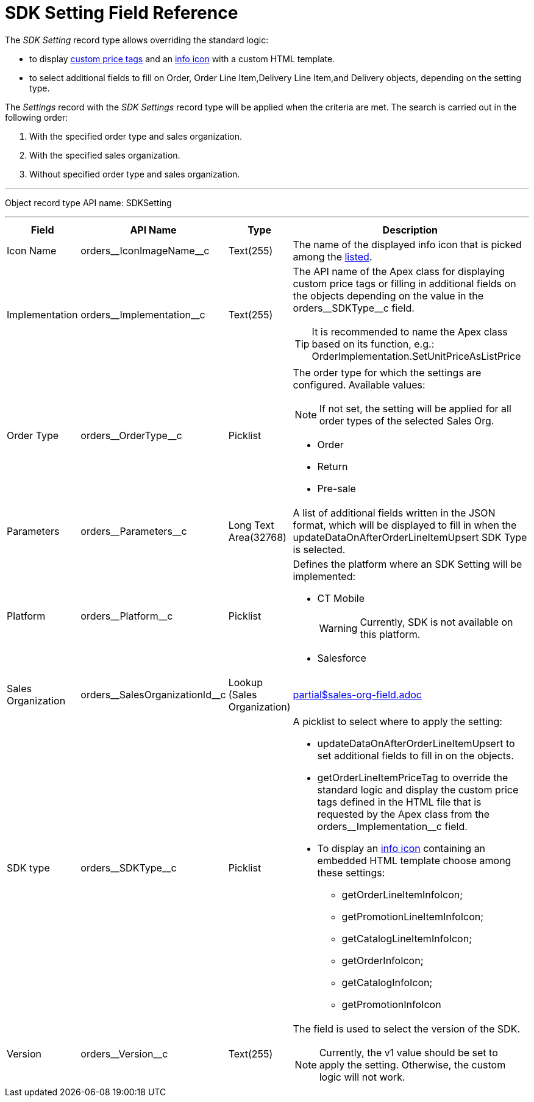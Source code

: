 = SDK Setting Field Reference

The _SDK Setting_ record type allows overriding the standard logic:

* to display xref:admin-guide/managing-ct-orders/sdk/custom-price-tag.adoc[custom price tags] and an xref:admin-guide/managing-ct-orders/sdk/info-icon.adoc[info icon] with a custom HTML template.
* to select additional fields to fill on [.object]#Order#, [.object]#Order Line Item#,[.object]#Delivery Line Item#,and [.object]#Delivery# objects, depending on the setting type.

The _Settings_ record with the _SDK Settings_ record type will be applied when the criteria are met. The search is carried out in the following order:

. With the specified order type and sales organization.
. With the specified sales organization.
. Without specified order type and sales organization.

'''''

Object record type API name: [.apiobject]#SDKSetting#

'''''

[width="100%",cols="15%,20%,10%,55%"]
|===
|*Field* |*API Name* |*Type* |*Description*

|Icon Name |[.apiobject]#orders\__IconImageName__c# |Text(255)
|The name of the displayed info icon that is picked among the link:https://www.lightningdesignsystem.com/icons/#utility[listed].

|Implementation |[.apiobject]#orders\__Implementation__c# |Text(255) a|
The API name of the Apex class for displaying custom price tags or filling in additional fields on the objects depending on the value in the [.apiobject]#orders\__SDKType__c# field.

TIP: It is recommended to name the Apex class based on its function, e.g.: [.apiobject]#OrderImplementation.SetUnitPriceAsListPrice#

|Order Type |[.apiobject]#orders\__OrderType__c#
|Picklist a|
The order type for which the settings are configured. Available values:

NOTE: If not set, the setting will be applied for all order types of the selected Sales Org.

* Order
* Return
* Pre-sale

|Parameters a|
[.apiobject]#orders\__Parameters__c# a| Long Text Area(32768)

|A list of additional fields written in the JSON format, which will be displayed to fill in when the [.apiobject]#updateDataOnAfterOrderLineItemUpsert# SDK Type is selected.

|Platform |[.apiobject]#orders\__Platform__c# |Picklist
a| Defines the platform where an SDK Setting will be implemented:

* CT Mobile
+
WARNING: Currently, SDK is not available on this platform.
* Salesforce

|Sales Organization
|[.apiobject]#orders\__SalesOrganizationId__c# a| Lookup (Sales Organization)

a|include::partial$sales-org-field.adoc[]

|SDK type |[.apiobject]#orders\__SDKType__c# |Picklist a|
A picklist to select where to apply the setting:

* [.apiobject]#updateDataOnAfterOrderLineItemUpsert# to set additional fields to fill in on the objects.
* [.apiobject]#getOrderLineItemPriceTag# to override the standard logic and display the custom price tags defined in the HTML file that is requested by the Apex class from the [.apiobject]#orders\__Implementation__c# field.
* To display an xref:admin-guide/managing-ct-orders/sdk/info-icon.adoc[info icon] containing an embedded HTML template choose among these settings:
** [.apiobject]#getOrderLineItemInfoIcon#;
** [.apiobject]#getPromotionLineItemInfoIcon#;
** [.apiobject]#getCatalogLineItemInfoIcon#;
** [.apiobject]#getOrderInfoIcon#;
** [.apiobject]#getCatalogInfoIcon#;
** [.apiobject]#getPromotionInfoIcon#

|Version |[.apiobject]#orders\__Version__c#
|Text(255) a| The field is used to select the version of the SDK.

NOTE: Currently, the [.apiobject]#v1# value should be set to apply the setting. Otherwise, the custom logic will not work.

|===
